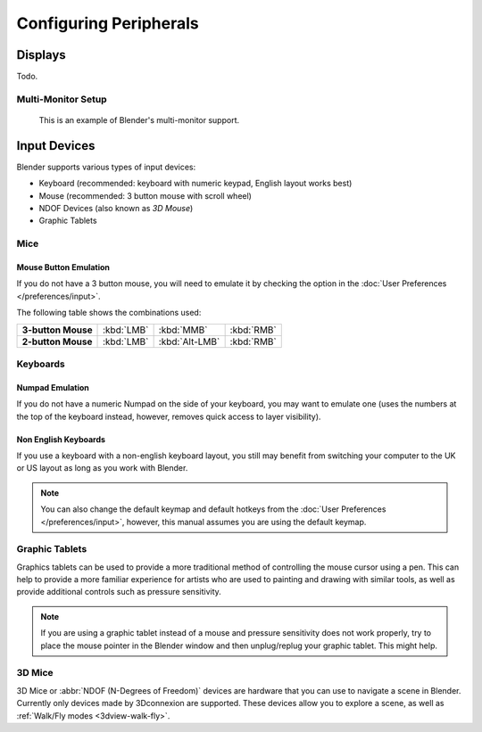 
***********************
Configuring Peripherals
***********************

Displays
========

Todo.

.. Include HMD for the future


Multi-Monitor Setup
-------------------

.. figure:: /images/getting-started_installing_configuration_hardware_multi-monitor.jpg

   This is an example of Blender's multi-monitor support.


Input Devices
=============

.. Add note about emulate 3D button mouse and numpad.

Blender supports various types of input devices:

- Keyboard (recommended: keyboard with numeric keypad, English layout works best)
- Mouse (recommended: 3 button mouse with scroll wheel)
- NDOF Devices (also known as *3D Mouse*)
- Graphic Tablets


Mice
----

Mouse Button Emulation
^^^^^^^^^^^^^^^^^^^^^^

If you do not have a 3 button mouse,
you will need to emulate it by checking the option in the :doc:`User Preferences </preferences/input>`.

The following table shows the combinations used:

.. list-table::
   :stub-columns: 1

   * - 3-button Mouse
     - :kbd:`LMB`
     - :kbd:`MMB`
     - :kbd:`RMB`
   * - 2-button Mouse
     - :kbd:`LMB`
     - :kbd:`Alt-LMB`
     - :kbd:`RMB`


Keyboards
---------

Numpad Emulation
^^^^^^^^^^^^^^^^

If you do not have a numeric Numpad on the side of your keyboard,
you may want to emulate one (uses the numbers at the top of the keyboard instead,
however, removes quick access to layer visibility).

.. seealso::

   Read more about *Numpad Emulation* in the :doc:`User Preferences </preferences/input>`


Non English Keyboards
^^^^^^^^^^^^^^^^^^^^^

If you use a keyboard with a non-english keyboard layout, you still may benefit from switching
your computer to the UK or US layout as long as you work with Blender.

.. note::

   You can also change the default keymap and default hotkeys from the
   :doc:`User Preferences </preferences/input>`, however, this manual assumes you are using the default keymap.


.. _hardware-tablet:

Graphic Tablets
---------------

Graphics tablets can be used to provide a more traditional method of controlling the mouse cursor using a pen.
This can help to provide a more familiar experience for artists
who are used to painting and drawing with similar tools,
as well as provide additional controls such as pressure sensitivity.

.. note::

   If you are using a graphic tablet instead of a mouse and pressure sensitivity does not work properly,
   try to place the mouse pointer in the Blender window and then unplug/replug your graphic tablet. This might help.


3D Mice
-------

3D Mice or :abbr:`NDOF (N-Degrees of Freedom)` devices are hardware that you can use to navigate a scene in Blender.
Currently only devices made by 3Dconnexion are supported.
These devices allow you to explore a scene, as well as :ref:`Walk/Fly modes <3dview-walk-fly>`.

.. seealso::

   See :doc:`Input Preference </preferences/input>` for more information on configuring peripherals.
